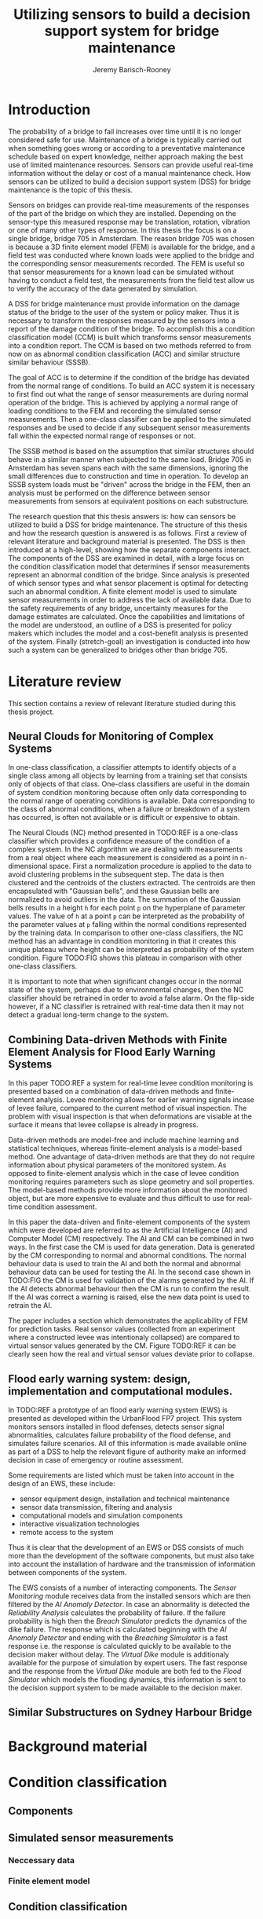 #+AUTHOR: Jeremy Barisch-Rooney
#+TITLE: Utilizing sensors to build a decision support system for bridge maintenance
#+LATEX_HEADER: \usepackage{parskip}

* Introduction
   # Introduction of the research question/title.
   The probability of a bridge to fail increases over time until it is no longer
   considered safe for use. Maintenance of a bridge is typically carried out
   when something goes wrong or according to a preventative maintenance schedule
   based on expert knowledge, neither approach making the best use of limited
   maintenance resources. Sensors can provide useful real-time information
   without the delay or cost of a manual maintenance check. How sensors can be
   utilized to build a decision support system (DSS) for bridge maintenance is
   the topic of this thesis.

   # Sensors and why bridge 705.
   Sensors on bridges can provide real-time measurements of the responses of the
   part of the bridge on which they are installed. Depending on the sensor-type
   this measured response may be translation, rotation, vibration or one of many
   other types of response. In this thesis the focus is on a single bridge,
   bridge 705 in Amsterdam. The reason bridge 705 was chosen is because a 3D
   finite element model (FEM) is available for the bridge, and a field test was
   conducted where known loads were applied to the bridge and the corresponding
   sensor measurements recorded. The FEM is useful so that sensor measurements
   for a known load can be simulated without having to conduct a field test, the
   measurements from the field test allow us to verify the accuracy of the data
   generated by simulation.

   # A decision support system.
   A DSS for bridge maintenance must provide information on the damage status of
   the bridge to the user of the system or policy maker. Thus it is necessary to
   transform the responses measured by the sensors into a report of the damage
   condition of the bridge. To accomplish this a condition classification model
   (CCM) is built which transforms sensor measurements into a condition report.
   The CCM is based on two methods referred to from now on as abnormal condition
   classification (ACC) and similar structure similar behaviour (SSSB).

   # ACC.
   The goal of ACC is to determine if the condition of the bridge has deviated
   from the normal range of conditions. To build an ACC system it is necessary
   to first find out what the range of sensor measurements are during normal
   operation of the bridge. This is achieved by applying a normal range of
   loading conditions to the FEM and recording the simulated sensor
   measurements. Then a one-class classifier can be applied to the simulated
   responses and be used to decide if any subsequent sensor measurements fall
   within the expected normal range of responses or not.

   # SSSB.
   The SSSB method is based on the assumption that similar structures should
   behave in a similar manner when subjected to the same load. Bridge 705 in
   Amsterdam has seven spans each with the same dimensions, ignoring the small
   differences due to construction and time in operation. To develop an SSSB
   system loads must be "driven" across the bridge in the FEM, then an analysis
   must be performed on the difference between sensor measurements from sensors
   at equivalent positions on each substructure.
   
   # Thesis structure.
   The research question that this thesis answers is: how can sensors be
   utilized to build a DSS for bridge maintenance. The structure of this thesis
   and how the research question is answered is as follows. First a review of
   relevant literature and background material is presented. The DSS is then
   introduced at a high-level, showing how the separate components interact. The
   components of the DSS are examined in detail, with a large focus on the
   condition classification model that determines if sensor measurements
   represent an abnormal condition of the bridge. Since analysis is presented of
   which sensor types and what sensor placement is optimal for detecting such an
   abnormal condition. A finite element model is used to simulate sensor
   measurements in order to address the lack of available data. Due to the
   safety requirements of any bridge, uncertainty measures for the damage
   estimates are calculated. Once the capabilities and limitations of the model
   are understood, an outline of a DSS is presented for policy makers which
   includes the model and a cost-benefit analysis is presented of the system.
   Finally (stretch-goal) an investigation is conducted into how such a system
   can be generalized to bridges other than bridge 705.
   
* Literature review
  This section contains a review of relevant literature studied during this
  thesis project.
** Neural Clouds for Monitoring of Complex Systems
   # One-class classification.
   In one-class classification, a classifier attempts to identify objects of a
   single class among all objects by learning from a training set that consists
   only of objects of that class. One-class classifiers are useful in the domain
   of system condition monitoring because often only data corresponding to the
   normal range of operating conditions is available. Data corresponding to the
   class of abnormal conditions, when a failure or breakdown of a system has
   occurred, is often not available or is difficult or expensive to obtain.

   # Neural Clouds algorithm.
   The Neural Clouds (NC) method presented in TODO:REF is a one-class classifier
   which provides a confidence measure of the condition of a complex system. In
   the NC algorithm we are dealing with measurements from a real object where
   each measurement is considered as a point in n-dimensional space. First a
   normalization procedure is applied to the data to avoid clustering problems
   in the subsequent step. The data is then clustered and the centroids of the
   clusters extracted. The centroids are then encapsulated with "Gaussian
   bells", and these Gaussian bells are normalized to avoid outliers in the
   data. The summation of the Gaussian bells results in a height =h= for each
   point =p= on the hyperplane of parameter values. The value of =h= at a point
   =p= can be interpreted as the probability of the parameter values at =p=
   falling within the normal conditions represented by the training data. In
   comparison to other one-class classifiers, the NC method has an advantage in
   condition monitoring in that it creates this unique plateau where height can
   be interpreted as probability of the system condition. Figure TODO:FIG shows
   this plateau in comparison with other one-class classifiers.

   # Limitations.
   It is important to note that when significant changes occur in the normal
   state of the system, perhaps due to environmental changes, then the NC
   classifier should be retrained in order to avoid a false alarm. On the
   flip-side however, if a NC classifier is retrained with real-time data then
   it may not detect a gradual long-term change to the system.
** Combining Data-driven Methods with Finite Element Analysis for Flood Early Warning Systems
   # Introduction and why levee collapse.
   In this paper TODO:REF a system for real-time levee condition monitoring is
   presented based on a combination of data-driven methods and finite-element
   analysis. Levee monitoring allows for earlier warning signals incase of levee
   failure, compared to the current method of visual inspection. The problem
   with visual inspection is that when deformations are visiable at the surface
   it means that levee collapse is already in progress.
   
   # Data-driven vs. finite element.
   Data-driven methods are model-free and include machine learning and
   statistical techniques, whereas finite-element analysis is a model-based
   method. One advantage of data-driven methods are that they do not require
   information about physical parameters of the monitored system. As opposed to
   finite-element analysis which in the case of levee condition monitoring
   requires parameters such as slope geometry and soil properties. The
   model-based methods provide more information about the monitored object, but
   are more expensive to evaluate and thus difficult to use for real-time
   condition assessment.
   
   # Combination of methods.
   In this paper the data-driven and finite-element components of the system
   which were developed are referred to as the Artificial Intelligence (AI) and
   Computer Model (CM) respectively. The AI and CM can be combined in two ways.
   In the first case the CM is used for data generation. Data is generated by
   the CM corresponding to normal and abnormal conditions. The normal behaviour
   data is used to train the AI and both the normal and abnormal behaviour data
   can be used for testing the AI. In the second case shown in TODO:FIG the CM
   is used for validation of the alarms generated by the AI. If the AI detects
   abnormal behaviour then the CM is run to confirm the result. If the AI was
   correct a warning is raised, else the new data point is used to retrain the
   AI.
   
   # Finite element analysis.
   The paper includes a section which demonstrates the applicability of FEM for
   prediction tasks. Real sensor values (collected from an experiment where a
   constructed levee was intentionaly collapsed) are compared to virtual sensor
   values generated by the CM. Figure TODO:REF it can be clearly seen how the
   real and virtual sensor values deviate prior to collapse.
** Flood early warning system: design, implementation and computational modules.
   # Decision support system.
   In TODO:REF a prototype of an flood early warning system (EWS) is presented
   as developed within the UrbanFlood FP7 project. This system monitors sensors
   installed in flood defenses, detects sensor signal abnormalities, calculates
   failure probability of the flood defense, and simulates failure scenarios.
   All of this information is made available online as part of a DSS to help the
   relevant figure of authority make an informed decision in case of emergency
   or routine assessment.
   
   # Relevant components of the EWS.
   Some requirements are listed which must be taken into account in the design
   of an EWS, these include:
   - sensor equipment design, installation and technical maintenance
   - sensor data transmission, filtering and analysis
   - computational models and simulation components
   - interactive visualization technologies
   - remote access to the system
   Thus it is clear that the development of an EWS or DSS consists of much more
   than the development of the software components, but must also take into
   account the installation of hardware and the transmission of information
   between components of the system.
  
   # Organization of the system.
   The EWS consists of a number of interacting components. The /Sensor
   Monitoring/ module receives data from the installed sensors which are then
   filtered by the /AI Anomaly Detector/. In case an abnormality is detected the
   /Reliability Analysis/ calculates the probability of failure. If the failure
   probability is high then the /Breach Simulator/ predicts the dynamics of the
   dike failure. The response which is calculated beginning with the /AI Anomaly
   Detector/ and ending with the /Breaching Simulator/ is a fast response i.e.
   the response is calculated quickly to be available to the decision maker
   without delay. The /Virtual Dike/ module is additionaly available for the
   purpose of simulation by expert users. The fast response and the response
   from the /Virtual Dike/ module are both fed to the /Flood Simulator/ which
   models the flooding dynamics, this information is sent to the decision
   support system to be made available to the decision maker.
** Similar Substructures on Sydney Harbour Bridge
   # SSSB method on SHB. 
* Background material
  # Material without a specific paper e.g. FEM, bridges.
* Condition classification
  # How the classification model is built and how it performs.
** Components
   # Overview of components and how they interact.
** Simulated sensor measurements
   # How sensor measurements are simulated.
*** Neccessary data
    # What data is neccessary and how it was collected.
*** Finite element model
    # How the FEM is used to simulate sensor measurements.
** Condition classification
*** Test setup
    # How to test the model's classification ability.
*** Classification model
    # The model used for classification.
*** Sensor placement
    # The optimal placement for classification.
*** Uncertainty
    # What is the uncertainty in the system.
* Decision support system
  # The suggested system DSS.
** Outline
   # Outline of what is required to install the DSS.
** Cost-benefit analysis
   # What are costs and benefit of installing the DSS.
** Generalizing beyond bridge 705
   # What is required to move to another bridge.
* Conclusion
